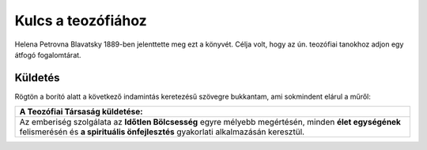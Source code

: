 Kulcs a teozófiához
===================

Helena Petrovna Blavatsky 1889-ben jelenttette meg ezt a könyvét.
Célja volt, hogy az ún. teozófiai tanokhoz adjon egy átfogó fogalomtárat.

Küldetés
--------

Rögtön a borító alatt a következő indamintás keretezésű szövegre bukkantam, ami sokmindent elárul a műről:

+------------------------------------------------------+
|  A Teozófiai Társaság küldetése:                     |
+======================================================+
| Az emberiség szolgálata az **Időtlen Bölcsesség**    |
| egyre mélyebb megértésén, minden **élet egységének** |
| felismerésén és **a spirituális önfejlesztés**       |
| gyakorlati alkalmazásán keresztül.                   |
+------------------------------------------------------+
